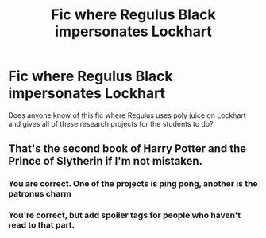#+TITLE: Fic where Regulus Black impersonates Lockhart

* Fic where Regulus Black impersonates Lockhart
:PROPERTIES:
:Author: RoyalAct4
:Score: 5
:DateUnix: 1611954445.0
:DateShort: 2021-Jan-30
:FlairText: What's That Fic?
:END:
Does anyone know of this fic where Regulus uses poly juice on Lockhart and gives all of these research projects for the students to do?


** That's the second book of Harry Potter and the Prince of Slytherin if I'm not mistaken.
:PROPERTIES:
:Author: Welfycat
:Score: 14
:DateUnix: 1611954623.0
:DateShort: 2021-Jan-30
:END:

*** You are correct. One of the projects is ping pong, another is the patronus charm
:PROPERTIES:
:Author: oladipomvp2019
:Score: 2
:DateUnix: 1611954803.0
:DateShort: 2021-Jan-30
:END:


*** You're correct, but add spoiler tags for people who haven't read to that part.
:PROPERTIES:
:Author: awdrgh
:Score: 1
:DateUnix: 1611969345.0
:DateShort: 2021-Jan-30
:END:
